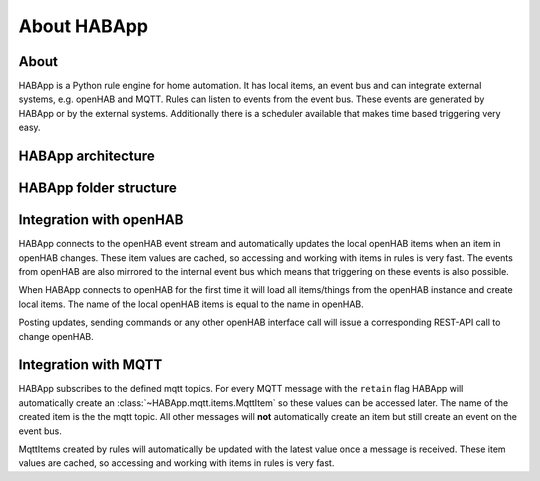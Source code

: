 
About HABApp
==================================

About
------------------------------
HABApp is a Python rule engine for home automation.
It has local items, an event bus and can integrate external systems, e.g. openHAB and MQTT.
Rules can listen to events from the event bus. These events are generated by HABApp or by the external systems.
Additionally there is a scheduler available that makes time based triggering very easy.

HABApp architecture
------------------------------

.. image:: /images/architecture.png
   :width: 800

HABApp folder structure
------------------------------

.. image:: /images/folders.png
   :width: 800

Integration with openHAB
------------------------------
HABApp connects to the openHAB event stream and automatically updates the local openHAB items when an item in openHAB changes.
These item values are cached, so accessing and working with items in rules is very fast.
The events from openHAB are also mirrored to the internal event bus which means that triggering on these
events is also possible.

When HABApp connects to openHAB for the first time it will load all items/things from the openHAB instance and create local items.
The name of the local openHAB items is equal to the name in openHAB.

Posting updates, sending commands or any other openHAB interface call will issue a corresponding REST-API call to change openHAB.

Integration with MQTT
------------------------------
HABApp subscribes to the defined mqtt topics. For every MQTT message with the ``retain`` flag HABApp will automatically
create an :class:`~HABApp.mqtt.items.MqttItem` so these values can be accessed later. The name of the created item is the the mqtt topic.
All other messages will **not** automatically create an item but still create an event on the event bus.

MqttItems created by rules will automatically be updated with the latest value once a message is received.
These item values are cached, so accessing and working with items in rules is very fast.
